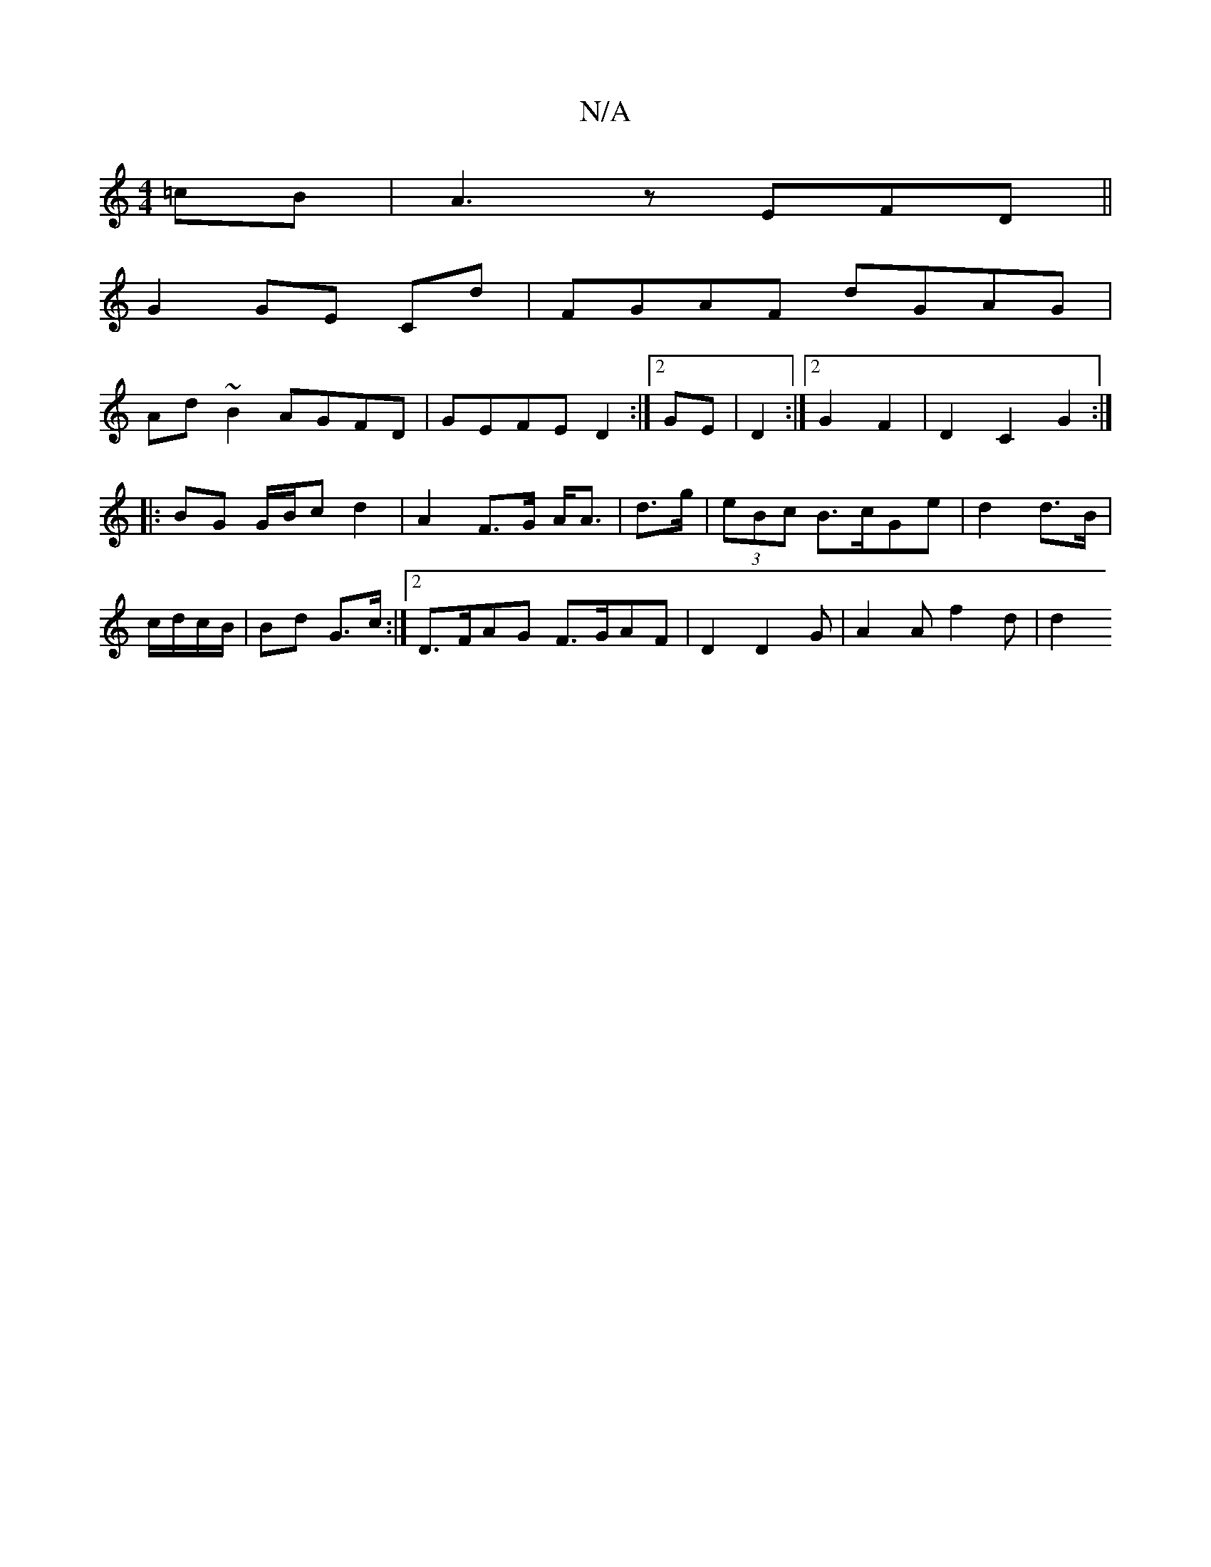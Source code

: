 X:1
T:N/A
M:4/4
R:N/A
K:Cmajor
3 =cB|A3 z EFD ||
G2GE CD' | FGAF dGAG|
Ad~B2 AGFD|GEFE D2:|2 GE |D2:|2 G2 F2| D2 C2 G2:|
|: BG G/B/c d2 | A2 F>G A<A | d>g|(3eBc B>cGe |d2 d>B|
c/d/c/B/ | Bd G>c:|2 D>FAG F>GAF | D2 D2 G|A2 A f2 d|d2